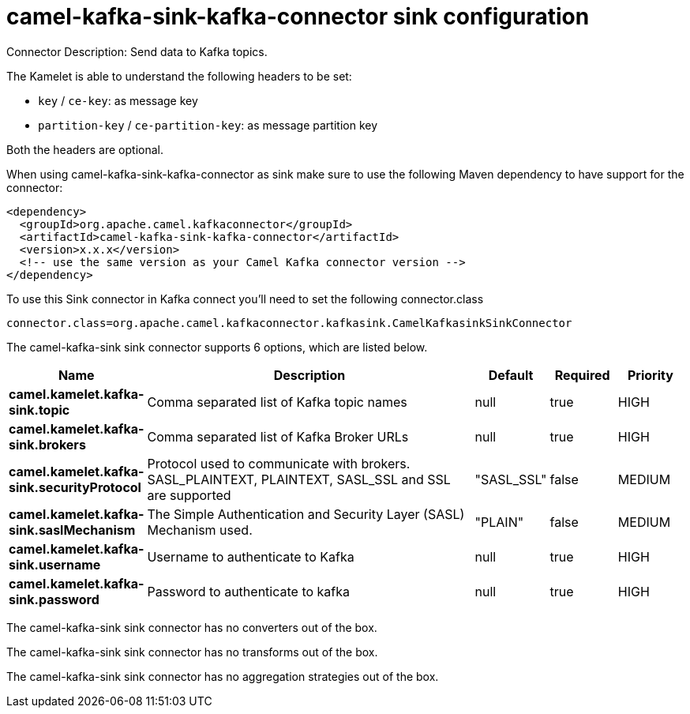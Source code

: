 // kafka-connector options: START
[[camel-kafka-sink-kafka-connector-sink]]
= camel-kafka-sink-kafka-connector sink configuration

Connector Description: Send data to Kafka topics.

The Kamelet is able to understand the following headers to be set:

- `key` / `ce-key`: as message key

- `partition-key` / `ce-partition-key`: as message partition key

Both the headers are optional.

When using camel-kafka-sink-kafka-connector as sink make sure to use the following Maven dependency to have support for the connector:

[source,xml]
----
<dependency>
  <groupId>org.apache.camel.kafkaconnector</groupId>
  <artifactId>camel-kafka-sink-kafka-connector</artifactId>
  <version>x.x.x</version>
  <!-- use the same version as your Camel Kafka connector version -->
</dependency>
----

To use this Sink connector in Kafka connect you'll need to set the following connector.class

[source,java]
----
connector.class=org.apache.camel.kafkaconnector.kafkasink.CamelKafkasinkSinkConnector
----


The camel-kafka-sink sink connector supports 6 options, which are listed below.



[width="100%",cols="2,5,^1,1,1",options="header"]
|===
| Name | Description | Default | Required | Priority
| *camel.kamelet.kafka-sink.topic* | Comma separated list of Kafka topic names | null | true | HIGH
| *camel.kamelet.kafka-sink.brokers* | Comma separated list of Kafka Broker URLs | null | true | HIGH
| *camel.kamelet.kafka-sink.securityProtocol* | Protocol used to communicate with brokers. SASL_PLAINTEXT, PLAINTEXT, SASL_SSL and SSL are supported | "SASL_SSL" | false | MEDIUM
| *camel.kamelet.kafka-sink.saslMechanism* | The Simple Authentication and Security Layer (SASL) Mechanism used. | "PLAIN" | false | MEDIUM
| *camel.kamelet.kafka-sink.username* | Username to authenticate to Kafka | null | true | HIGH
| *camel.kamelet.kafka-sink.password* | Password to authenticate to kafka | null | true | HIGH
|===



The camel-kafka-sink sink connector has no converters out of the box.





The camel-kafka-sink sink connector has no transforms out of the box.





The camel-kafka-sink sink connector has no aggregation strategies out of the box.




// kafka-connector options: END
